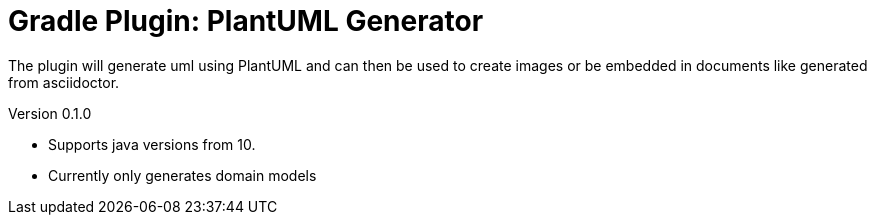 = Gradle Plugin: PlantUML Generator

The plugin will generate uml using PlantUML and can then be used to create images or be embedded in documents like
generated from asciidoctor.

.Version 0.1.0
* Supports java versions from 10.
* Currently only generates domain models

